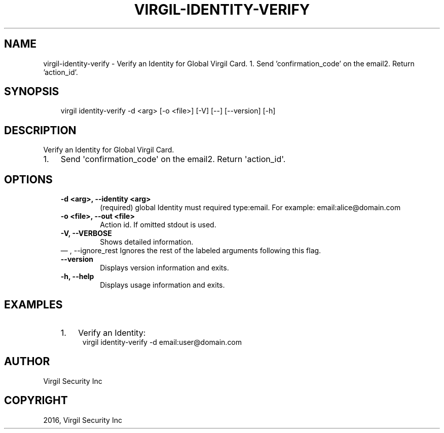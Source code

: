 .\" Man page generated from reStructuredText.
.
.TH "VIRGIL-IDENTITY-VERIFY" "1" "Aug 08, 2016" "2.0.0-beta3" "virgil-cli"
.SH NAME
virgil-identity-verify \- Verify an Identity for Global Virgil Card. 1. Send 'confirmation_code' on the email2. Return 'action_id'. 
.
.nr rst2man-indent-level 0
.
.de1 rstReportMargin
\\$1 \\n[an-margin]
level \\n[rst2man-indent-level]
level margin: \\n[rst2man-indent\\n[rst2man-indent-level]]
-
\\n[rst2man-indent0]
\\n[rst2man-indent1]
\\n[rst2man-indent2]
..
.de1 INDENT
.\" .rstReportMargin pre:
. RS \\$1
. nr rst2man-indent\\n[rst2man-indent-level] \\n[an-margin]
. nr rst2man-indent-level +1
.\" .rstReportMargin post:
..
.de UNINDENT
. RE
.\" indent \\n[an-margin]
.\" old: \\n[rst2man-indent\\n[rst2man-indent-level]]
.nr rst2man-indent-level -1
.\" new: \\n[rst2man-indent\\n[rst2man-indent-level]]
.in \\n[rst2man-indent\\n[rst2man-indent-level]]u
..
.SH SYNOPSIS
.INDENT 0.0
.INDENT 3.5
virgil identity\-verify  \-d <arg> [\-o <file>] [\-V] [\-\-] [\-\-version] [\-h]
.UNINDENT
.UNINDENT
.SH DESCRIPTION
.sp
Verify an Identity for Global Virgil Card.
.INDENT 0.0
.IP 1. 3
Send \(aqconfirmation_code\(aq on the email2. Return \(aqaction_id\(aq.
.UNINDENT
.SH OPTIONS
.INDENT 0.0
.INDENT 3.5
.INDENT 0.0
.TP
.B \-d <arg>,  \-\-identity <arg>
(required)  global Identity must required type:email. For example:
email:alice@domain.com
.TP
.B \-o <file>,  \-\-out <file>
Action id. If omitted stdout is used.
.TP
.B \-V,  \-\-VERBOSE
Shows detailed information.
.UNINDENT
\(em ,  \-\-ignore_rest
Ignores the rest of the labeled arguments following this flag.
.UNINDENT
.UNINDENT
.INDENT 0.0
.INDENT 3.5
.INDENT 0.0
.TP
.B \-\-version
Displays version information and exits.
.UNINDENT
.INDENT 0.0
.TP
.B \-h,  \-\-help
Displays usage information and exits.
.UNINDENT
.UNINDENT
.UNINDENT
.SH EXAMPLES
.INDENT 0.0
.INDENT 3.5
.INDENT 0.0
.IP 1. 3
Verify an Identity:
.UNINDENT
.INDENT 0.0
.INDENT 3.5
virgil identity\-verify \-d email:user@domain.com
.UNINDENT
.UNINDENT
.UNINDENT
.UNINDENT
.SH AUTHOR
Virgil Security Inc
.SH COPYRIGHT
2016, Virgil Security Inc
.\" Generated by docutils manpage writer.
.
